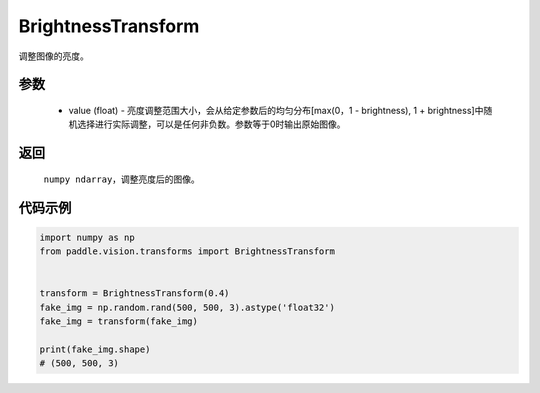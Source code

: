 .. _cn_api_vision_transforms_BrightnessTransform:

BrightnessTransform
-------------------------------

.. py:class:: paddle.vision.transforms.BrightnessTransform(value)

调整图像的亮度。

参数
:::::::::

    - value (float) - 亮度调整范围大小，会从给定参数后的均匀分布[max(0，1 - brightness), 1 + brightness]中随机选择进行实际调整，可以是任何非负数。参数等于0时输出原始图像。

返回
:::::::::

    ``numpy ndarray``，调整亮度后的图像。

代码示例
:::::::::
    
.. code-block:: python

    import numpy as np
    from paddle.vision.transforms import BrightnessTransform


    transform = BrightnessTransform(0.4)
    fake_img = np.random.rand(500, 500, 3).astype('float32')
    fake_img = transform(fake_img)
        
    print(fake_img.shape)
    # (500, 500, 3)
    